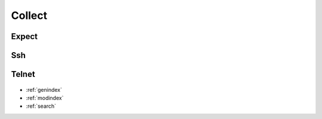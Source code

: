 ..
   Created : 2015-11-04

   @author: Eric Lapouyade


=======
Collect
=======

   .. automodule:: naghelp.collect
   .. currentmodule:: naghelp

Expect
------
   .. autoclass:: Expect
      :members:

Ssh
---
   .. autoclass:: Ssh
      :members:

Telnet
------
   .. autoclass:: Telnet
      :members:


* :ref:`genindex`
* :ref:`modindex`
* :ref:`search`

